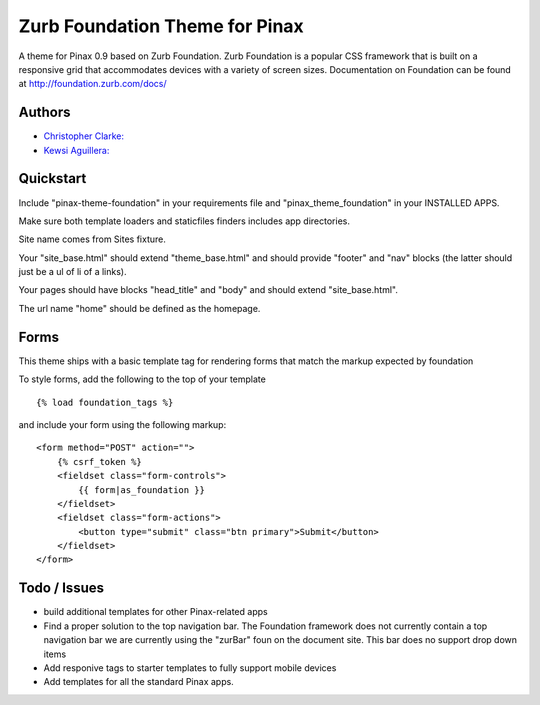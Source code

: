 ===============================
Zurb Foundation Theme for Pinax
===============================
A theme for Pinax 0.9 based on Zurb Foundation. Zurb Foundation is a popular CSS framework that is built on a 
responsive grid that accommodates devices with a variety of screen sizes.
Documentation on Foundation can be found at http://foundation.zurb.com/docs/

Authors
--------
* `Christopher Clarke: <https://github.com/chrisdev>`_

* `Kewsi Aguillera: <https://github.com/kaguillera>`_

Quickstart
-----------
Include "pinax-theme-foundation" in your requirements file and "pinax_theme_foundation" in your INSTALLED APPS.

Make sure both template loaders and staticfiles finders includes app directories.

Site name comes from Sites fixture.

Your "site_base.html" should extend "theme_base.html" and should provide "footer" and "nav" blocks (the latter should just be a ul of li of a links).

Your pages should have blocks "head_title" and "body" and should extend "site_base.html".

The url name "home" should be defined as the homepage.


Forms
-----

This theme ships with a basic template tag for rendering forms that match
the markup expected by foundation

To style forms, add the following to the top of your template ::
    
    {% load foundation_tags %}

and include your form using the following markup: ::
    
    <form method="POST" action="">
        {% csrf_token %}
        <fieldset class="form-controls">
            {{ form|as_foundation }}
        </fieldset>
        <fieldset class="form-actions">
            <button type="submit" class="btn primary">Submit</button>
        </fieldset>
    </form>
 
Todo / Issues
--------------
* build additional templates for other Pinax-related apps
* Find a proper solution to the top navigation bar. The Foundation framework does not currently contain a top navigation bar we are currently
  using the "zurBar" foun on the document site. This bar does no support drop down items
* Add responive tags to starter templates to fully support mobile devices
* Add templates for all the standard Pinax   apps.
